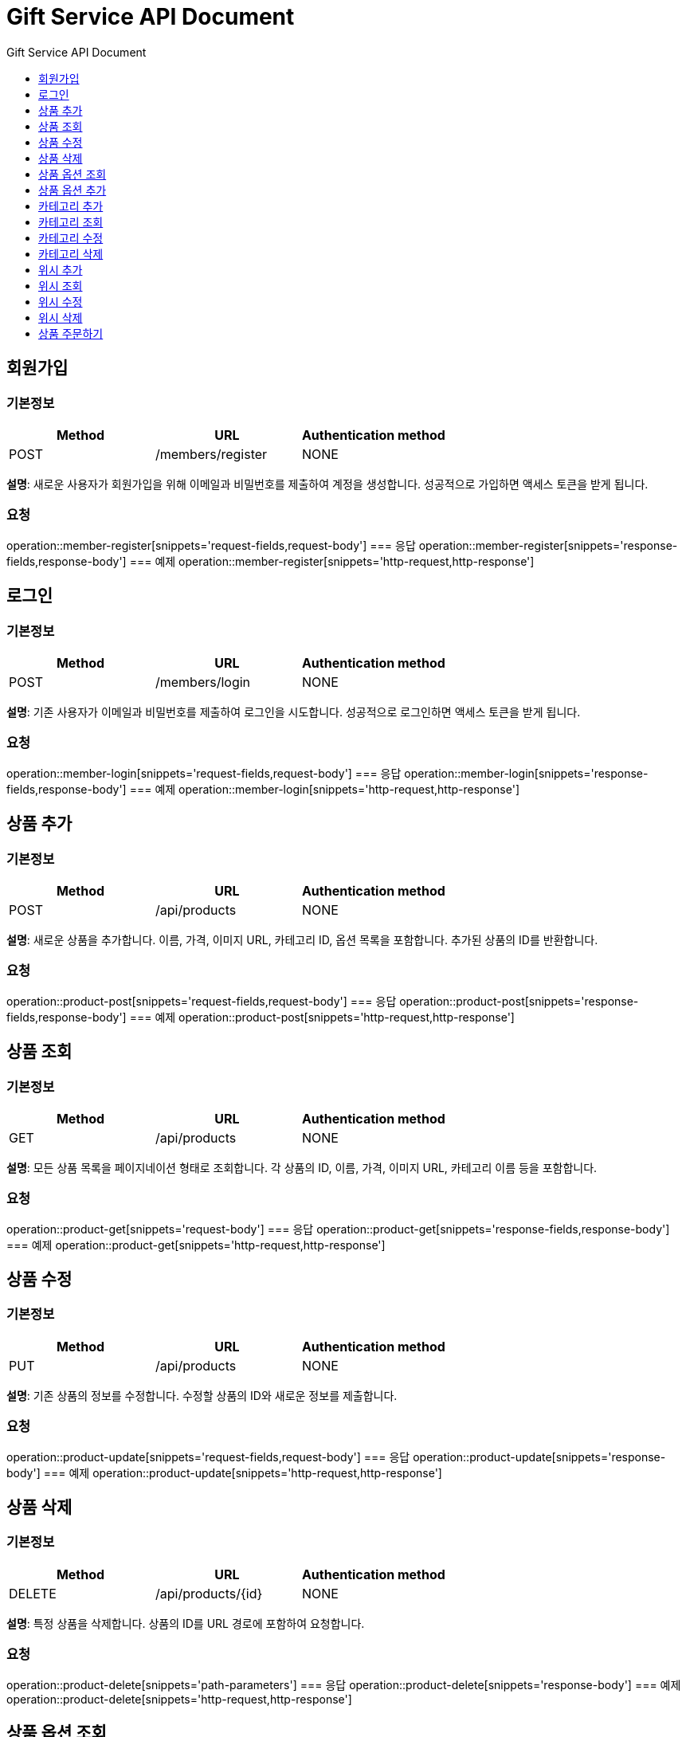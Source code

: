 = Gift Service API Document
:doctype: books
:icons: front
:toc: left
:toc-title: Gift Service API Document
:toclevels: 1
:source-highlighter:
:iconsdir: fas

// :operation-request-fields-title: 본문(Body)
// :operation-response-fields-title: 본문(Body)
// :operation-http-request-title: 본문(Body)
// :operation-http-response-title: 본문(Body)
// operation::category-add[snippets='request-fields','response-fields','http-request','http-response']
// You can refer to Section A in File 1 with this link: xref:product.adoc[Go to Section A in File 1].

== 회원가입
=== 기본정보
|===
|Method | URL |Authentication method

|POST
|/members/register
|NONE
|===
**설명**: 새로운 사용자가 회원가입을 위해 이메일과 비밀번호를 제출하여 계정을 생성합니다. 성공적으로 가입하면 액세스 토큰을 받게 됩니다.

=== 요청
operation::member-register[snippets='request-fields,request-body']
=== 응답
operation::member-register[snippets='response-fields,response-body']
=== 예제
operation::member-register[snippets='http-request,http-response']

== 로그인
=== 기본정보
|===
|Method | URL |Authentication method

|POST
|/members/login
|NONE
|===
**설명**: 기존 사용자가 이메일과 비밀번호를 제출하여 로그인을 시도합니다. 성공적으로 로그인하면 액세스 토큰을 받게 됩니다.

=== 요청
operation::member-login[snippets='request-fields,request-body']
=== 응답
operation::member-login[snippets='response-fields,response-body']
=== 예제
operation::member-login[snippets='http-request,http-response']

== 상품 추가
=== 기본정보
|===
|Method | URL |Authentication method

|POST
|/api/products
|NONE
|===
**설명**: 새로운 상품을 추가합니다. 이름, 가격, 이미지 URL, 카테고리 ID, 옵션 목록을 포함합니다. 추가된 상품의 ID를 반환합니다.

=== 요청
operation::product-post[snippets='request-fields,request-body']
=== 응답
operation::product-post[snippets='response-fields,response-body']
=== 예제
operation::product-post[snippets='http-request,http-response']

== 상품 조회
=== 기본정보
|===
|Method | URL |Authentication method

|GET
|/api/products
|NONE
|===
**설명**: 모든 상품 목록을 페이지네이션 형태로 조회합니다. 각 상품의 ID, 이름, 가격, 이미지 URL, 카테고리 이름 등을 포함합니다.

=== 요청
operation::product-get[snippets='request-body']
=== 응답
operation::product-get[snippets='response-fields,response-body']
=== 예제
operation::product-get[snippets='http-request,http-response']

== 상품 수정
=== 기본정보
|===
|Method | URL |Authentication method

|PUT
|/api/products
|NONE
|===
**설명**: 기존 상품의 정보를 수정합니다. 수정할 상품의 ID와 새로운 정보를 제출합니다.

=== 요청
operation::product-update[snippets='request-fields,request-body']
=== 응답
operation::product-update[snippets='response-body']
=== 예제
operation::product-update[snippets='http-request,http-response']

== 상품 삭제
=== 기본정보
|===
|Method | URL |Authentication method

|DELETE
|/api/products/{id}
|NONE
|===
**설명**: 특정 상품을 삭제합니다. 상품의 ID를 URL 경로에 포함하여 요청합니다.

=== 요청
operation::product-delete[snippets='path-parameters']
=== 응답
operation::product-delete[snippets='response-body']
=== 예제
operation::product-delete[snippets='http-request,http-response']

== 상품 옵션 조회
=== 기본정보
|===
|Method | URL |Authentication method

|GET
|/api/products/{id}/options
|NONE
|===
**설명**: 특정 상품의 옵션 목록을 조회합니다. 각 옵션의 ID, 이름, 수량 등을 반환합니다.

=== 요청
operation::product-option-get[snippets='path-parameters']
=== 응답
operation::product-option-get[snippets='response-fields,response-body']
=== 예제
operation::product-option-get[snippets='http-request,http-response']

== 상품 옵션 추가
=== 기본정보
|===
|Method | URL |Authentication method

|POST
|/api/products/{id}/options
|NONE
|===
**설명**: 특정 상품에 새로운 옵션을 추가합니다. 옵션의 이름과 수량을 포함합니다.

=== 요청
operation::product-option-add[snippets='request-fields,request-body']
=== 응답
operation::product-option-add[snippets='response-fields,response-body']
=== 예제
operation::product-option-add[snippets='http-request,http-response']

== 카테고리 추가
=== 기본정보
|===
|Method | URL |Authentication method

|POST
|/api/categories
|NONE
|===
**설명**: 새로운 카테고리를 추가합니다. 이름, 색깔, 이미지 URL, 설명 등을 포함합니다. 생성된 카테고리의 ID를 반환합니다.

=== 요청
operation::category-add[snippets='request-fields,request-body']
=== 응답
operation::category-add[snippets='response-fields,response-body']
=== 예제
operation::category-add[snippets='http-request,http-response']

== 카테고리 조회
=== 기본정보
|===
|Method | URL |Authentication method

|GET
|/api/categories
|NONE
|===
**설명**: 모든 카테고리 목록을 조회합니다. 각 카테고리의 ID, 이름, 색깔, 이미지 URL, 설명 등을 반환합니다.

=== 요청
operation::category-get[snippets='request-body']
=== 응답
operation::category-get[snippets='response-fields,response-body']
=== 예제
operation::category-get[snippets='http-request,http-response']

== 카테고리 수정
=== 기본정보
|===
|Method | URL |Authentication method

|PUT
|/api/categories
|NONE
|===
**설명**: 기존 카테고리의 정보를 수정합니다. 수정할 카테고리의 ID와 새로운 정보를 제출합니다.

=== 요청
operation::category-update[snippets='request-body']
=== 응답
operation::category-update[snippets='response-body']
=== 예제
operation::category-update[snippets='http-request,http-response']

== 카테고리 삭제
=== 기본정보
|===
|Method | URL |Authentication method

|DELETE
|/api/categories/{id}
|NONE
|===
**설명**: 특정 카테고리를 삭제합니다. 카테고리의 ID를 URL 경로에 포함하여 요청합니다.

=== 요청
operation::category-delete[snippets='path-parameters']
=== 응답
operation::category-delete[snippets='response-body']
=== 예제
operation::category-delete[snippets='http-request,http-response']

== 위시 추가
=== 기본정보
|===
|Method | URL |Authentication method

|POST
|/api/wishlist
|AccessToken
|===
**설명**: 특정 상품을 위시리스트에 추가합니다. 상품의 ID와 수량을 제출합니다.

=== 요청
operation::wish-add[snippets='request-fields,request-body']
=== 응답
operation::wish-add[snippets='response-body']
=== 예제
operation::wish-add[snippets='http-request,http-response']

== 위시 조회
=== 기본정보
|===
|Method | URL |Authentication method

|GET
|/api/wishlist
|AccessToken
|===
**설명**: 사용자의 위시리스트를 조회합니다. 각 위시 항목의 상품 ID, 이름, 가격, 이미지 URL, 수량 등을 반환합니다.

=== 요청
operation::wish-get[snippets='request-body']
=== 응답
operation::wish-get[snippets='response-fields,response-body']
=== 예제
operation::wish-get[snippets='http-request,http-response']

== 위시 수정
=== 기본정보
|===
|Method | URL |Authentication method

|PUT
|/api/wishlist
|AccessToken
|===
**설명**: 위시리스트에 있는 특정 상품의 수량을 수정합니다. 수정할 상품의 ID와 새로운 수량을 제출합니다.

=== 요청
operation::wish-update[snippets='request-fields,request-body']
=== 응답
operation::wish-update[snippets='response-body']
=== 예제
operation::wish-update[snippets='http-request,http-response']

== 위시 삭제
=== 기본정보
|===
|Method | URL |Authentication method

|DELETE
|/api/wishlist/{id}
|AccessToken
|===
**설명**: 위시리스트에서 특정 상품을 삭제합니다. 상품의 ID를 URL 경로에 포함하여 요청합니다.

=== 요청
operation::wish-delete[snippets='path-parameters']
=== 응답
operation::wish-delete[snippets='response-body']
=== 예제
operation::wish-delete[snippets='http-request,http-response']

== 상품 주문하기
=== 기본정보
|===
|Method | URL |Authentication method

|POST
|/api/orders
|AccessToken
|===

**설명**: 특정 상품의 옵션을 주문합니다. 옵션 ID, 수량, 배송 메시지를 포함합니다. 주문 번호, 주문된 옵션 ID, 수량, 주문 일시, 배송 메시지를 반환합니다.

=== 요청
operation::order-example[snippets='request-headers,request-fields,request-body']
=== 응답
operation::order-example[snippets='response-fields,response-body']
=== 예제
operation::order-example[snippets='http-request,http-response']
